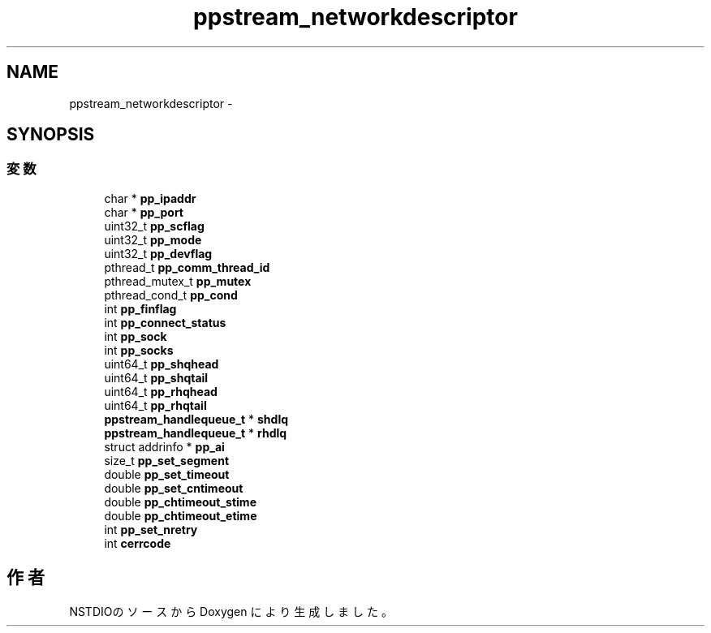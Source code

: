 .TH "ppstream_networkdescriptor" 3 "3 Oct 2016" "Version 0.9.9" "NSTDIO" \" -*- nroff -*-
.ad l
.nh
.SH NAME
ppstream_networkdescriptor \- 
.SH SYNOPSIS
.br
.PP
.SS "変数"

.in +1c
.ti -1c
.RI "char * \fBpp_ipaddr\fP"
.br
.ti -1c
.RI "char * \fBpp_port\fP"
.br
.ti -1c
.RI "uint32_t \fBpp_scflag\fP"
.br
.ti -1c
.RI "uint32_t \fBpp_mode\fP"
.br
.ti -1c
.RI "uint32_t \fBpp_devflag\fP"
.br
.ti -1c
.RI "pthread_t \fBpp_comm_thread_id\fP"
.br
.ti -1c
.RI "pthread_mutex_t \fBpp_mutex\fP"
.br
.ti -1c
.RI "pthread_cond_t \fBpp_cond\fP"
.br
.ti -1c
.RI "int \fBpp_finflag\fP"
.br
.ti -1c
.RI "int \fBpp_connect_status\fP"
.br
.ti -1c
.RI "int \fBpp_sock\fP"
.br
.ti -1c
.RI "int \fBpp_socks\fP"
.br
.ti -1c
.RI "uint64_t \fBpp_shqhead\fP"
.br
.ti -1c
.RI "uint64_t \fBpp_shqtail\fP"
.br
.ti -1c
.RI "uint64_t \fBpp_rhqhead\fP"
.br
.ti -1c
.RI "uint64_t \fBpp_rhqtail\fP"
.br
.ti -1c
.RI "\fBppstream_handlequeue_t\fP * \fBshdlq\fP"
.br
.ti -1c
.RI "\fBppstream_handlequeue_t\fP * \fBrhdlq\fP"
.br
.ti -1c
.RI "struct addrinfo * \fBpp_ai\fP"
.br
.ti -1c
.RI "size_t \fBpp_set_segment\fP"
.br
.ti -1c
.RI "double \fBpp_set_timeout\fP"
.br
.ti -1c
.RI "double \fBpp_set_cntimeout\fP"
.br
.ti -1c
.RI "double \fBpp_chtimeout_stime\fP"
.br
.ti -1c
.RI "double \fBpp_chtimeout_etime\fP"
.br
.ti -1c
.RI "int \fBpp_set_nretry\fP"
.br
.ti -1c
.RI "int \fBcerrcode\fP"
.br
.in -1c

.SH "作者"
.PP 
NSTDIOのソースから Doxygen により生成しました。
